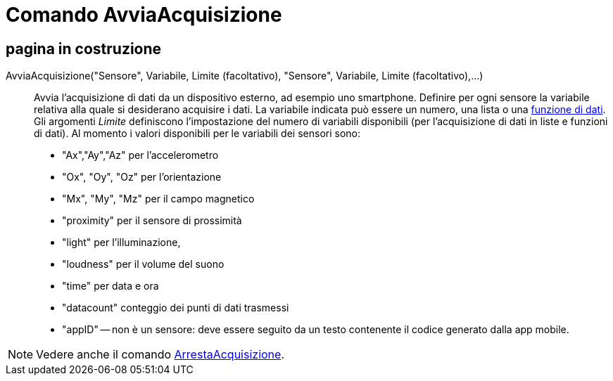 = Comando AvviaAcquisizione
:page-en: commands/StartLogging
ifdef::env-github[:imagesdir: /it/modules/ROOT/assets/images]

== pagina in costruzione

AvviaAcquisizione("Sensore", Variabile, Limite (facoltativo), "Sensore", Variabile, Limite (facoltativo),...)::
  Avvia l'acquisizione di dati da un dispositivo esterno, ad esempio uno smartphone.
  Definire per ogni sensore la variabile relativa alla quale si desiderano acquisire i dati. La variabile indicata può
  essere un numero, una lista o una xref:/commands/FunzioneDati.adoc[funzione di dati]. Gli argomenti _Limite_
  definiscono l'impostazione del numero di variabili disponibili (per l'acquisizione di dati in liste e funzioni di
  dati).
  Al momento i valori disponibili per le variabili dei sensori sono:
  * "Ax","Ay","Az" per l'accelerometro
  * "Ox", "Oy", "Oz" per l'orientazione
  * "Mx", "My", "Mz" per il campo magnetico
  * "proximity" per il sensore di prossimità
  * "light" per l'illuminazione,
  * "loudness" per il volume del suono
  * "time" per data e ora
  * "datacount" conteggio dei punti di dati trasmessi
  * "appID" -- non è un sensore: deve essere seguito da un testo contenente il codice generato dalla app mobile.

[NOTE]
====

Vedere anche il comando xref:/commands/ArrestaAcquisizione.adoc[ArrestaAcquisizione].

====
